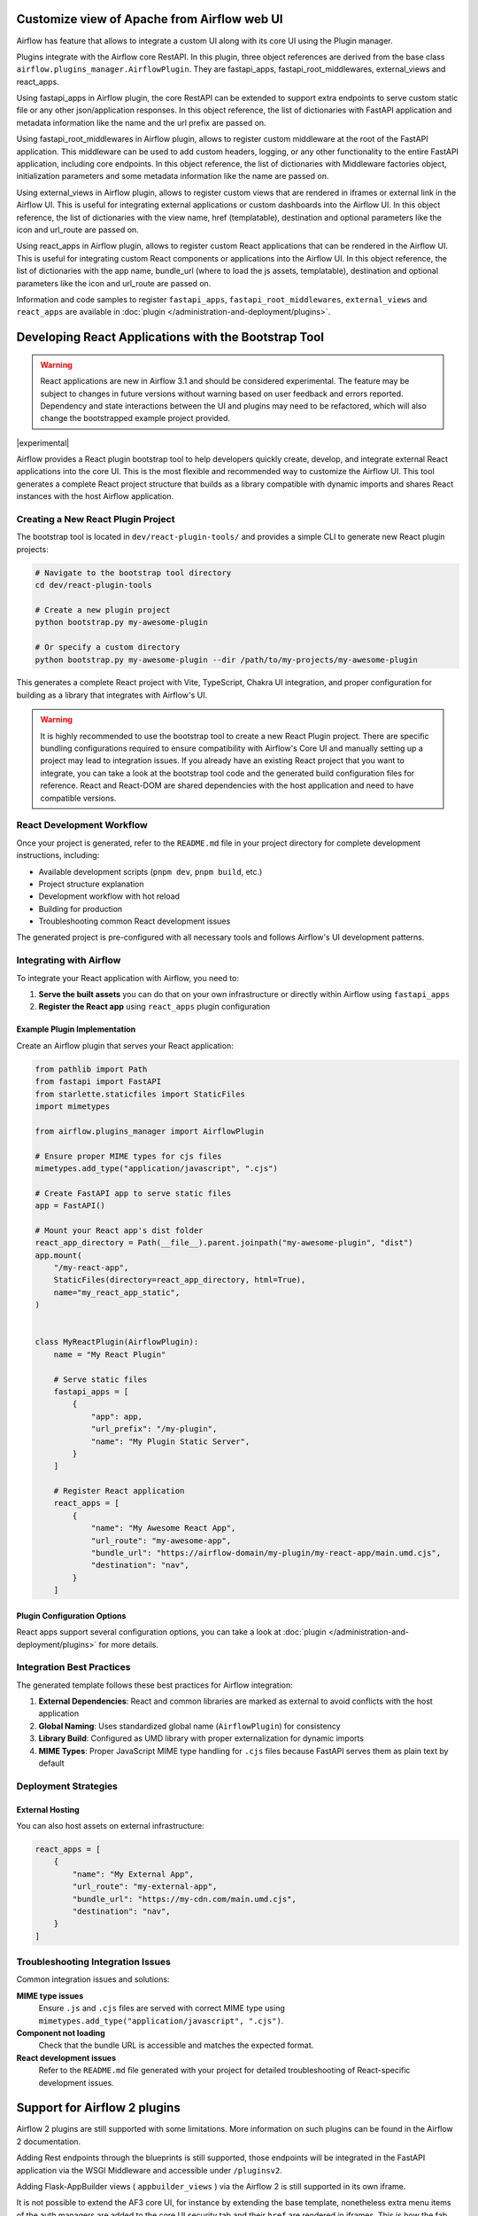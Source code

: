  .. Licensed to the Apache Software Foundation (ASF) under one
    or more contributor license agreements.  See the NOTICE file
    distributed with this work for additional information
    regarding copyright ownership.  The ASF licenses this file
    to you under the Apache License, Version 2.0 (the
    "License"); you may not use this file except in compliance
    with the License.  You may obtain a copy of the License at

 ..   http://www.apache.org/licenses/LICENSE-2.0

 .. Unless required by applicable law or agreed to in writing,
    software distributed under the License is distributed on an
    "AS IS" BASIS, WITHOUT WARRANTIES OR CONDITIONS OF ANY
    KIND, either express or implied.  See the License for the
    specific language governing permissions and limitations
    under the License.


Customize view of Apache from Airflow web UI
============================================

Airflow has feature that allows to integrate a custom UI along with its
core UI using the Plugin manager.

Plugins integrate with the Airflow core RestAPI. In this plugin,
three object references are derived from the base class ``airflow.plugins_manager.AirflowPlugin``.
They are fastapi_apps, fastapi_root_middlewares, external_views and react_apps.

Using fastapi_apps in Airflow plugin, the core RestAPI can be extended
to support extra endpoints to serve custom static file or any other json/application responses.
In this object reference, the list of dictionaries with FastAPI application and metadata information
like the name and the url prefix are passed on.

Using fastapi_root_middlewares in Airflow plugin, allows to register custom middleware at the root of
the FastAPI application. This middleware can be used to add custom headers, logging, or any other
functionality to the entire FastAPI application, including core endpoints.
In this object reference, the list of dictionaries with Middleware factories object,
initialization parameters and some metadata information like the name are passed on.

Using external_views in Airflow plugin, allows to register custom views that are rendered in iframes or external link
in the Airflow UI. This is useful for integrating external applications or custom dashboards into the Airflow UI.
In this object reference, the list of dictionaries with the view name, href (templatable), destination and
optional parameters like the icon and url_route are passed on.

Using react_apps  in Airflow plugin, allows to register custom React applications that can be rendered
in the Airflow UI. This is useful for integrating custom React components or applications into the Airflow UI.
In this object reference, the list of dictionaries with the app name, bundle_url (where to load the js assets, templatable), destination and
optional parameters like the icon and url_route are passed on.


Information and code samples to register ``fastapi_apps``, ``fastapi_root_middlewares``, ``external_views`` and ``react_apps`` are
available in :doc:`plugin </administration-and-deployment/plugins>`.

Developing React Applications with the Bootstrap Tool
=====================================================

.. warning::
  React applications are new in Airflow 3.1 and should be considered experimental. The feature may be
  subject to changes in future versions without warning based on user feedback and errors reported.
  Dependency and state interactions between the UI and plugins may need to be refactored, which will also change the bootstrapped example project provided.

|experimental|

Airflow provides a React plugin bootstrap tool to help developers quickly create, develop, and integrate external React applications into the core UI. This is the most flexible
and recommended way to customize the Airflow UI.
This tool generates a complete React project structure that builds as a library compatible with dynamic imports and shares React instances with the host Airflow application.

Creating a New React Plugin Project
-----------------------------------

The bootstrap tool is located in ``dev/react-plugin-tools/`` and provides a simple CLI to generate new React plugin projects:

.. code-block:: bash

    # Navigate to the bootstrap tool directory
    cd dev/react-plugin-tools

    # Create a new plugin project
    python bootstrap.py my-awesome-plugin

    # Or specify a custom directory
    python bootstrap.py my-awesome-plugin --dir /path/to/my-projects/my-awesome-plugin

This generates a complete React project with Vite, TypeScript, Chakra UI integration, and proper configuration for building as a library that integrates with Airflow's UI.

.. warning:: It is highly recommended to use the bootstrap tool to create a new React Plugin project. There are specific bundling configurations required
   to ensure compatibility with Airflow's Core UI and manually setting up a project may lead to integration issues. If you already have an existing React project that
   you want to integrate, you can take a look at the bootstrap tool code and the generated build configuration files for reference.
   React and React-DOM are shared dependencies with the host application and need to have compatible versions.

React Development Workflow
---------------------------

Once your project is generated, refer to the ``README.md`` file in your project directory for complete development instructions, including:

- Available development scripts (``pnpm dev``, ``pnpm build``, etc.)
- Project structure explanation
- Development workflow with hot reload
- Building for production
- Troubleshooting common React development issues

The generated project is pre-configured with all necessary tools and follows Airflow's UI development patterns.

Integrating with Airflow
-------------------------

To integrate your React application with Airflow, you need to:

1. **Serve the built assets** you can do that on your own infrastructure or directly within Airflow using ``fastapi_apps``
2. **Register the React app** using ``react_apps`` plugin configuration

Example Plugin Implementation
~~~~~~~~~~~~~~~~~~~~~~~~~~~~~

Create an Airflow plugin that serves your React application:

.. code-block:: python

    from pathlib import Path
    from fastapi import FastAPI
    from starlette.staticfiles import StaticFiles
    import mimetypes

    from airflow.plugins_manager import AirflowPlugin

    # Ensure proper MIME types for cjs files
    mimetypes.add_type("application/javascript", ".cjs")

    # Create FastAPI app to serve static files
    app = FastAPI()

    # Mount your React app's dist folder
    react_app_directory = Path(__file__).parent.joinpath("my-awesome-plugin", "dist")
    app.mount(
        "/my-react-app",
        StaticFiles(directory=react_app_directory, html=True),
        name="my_react_app_static",
    )


    class MyReactPlugin(AirflowPlugin):
        name = "My React Plugin"

        # Serve static files
        fastapi_apps = [
            {
                "app": app,
                "url_prefix": "/my-plugin",
                "name": "My Plugin Static Server",
            }
        ]

        # Register React application
        react_apps = [
            {
                "name": "My Awesome React App",
                "url_route": "my-awesome-app",
                "bundle_url": "https://airflow-domain/my-plugin/my-react-app/main.umd.cjs",
                "destination": "nav",
            }
        ]

Plugin Configuration Options
~~~~~~~~~~~~~~~~~~~~~~~~~~~~

React apps support several configuration options, you can take a look at :doc:`plugin </administration-and-deployment/plugins>` for more details.


Integration Best Practices
---------------------------

The generated template follows these best practices for Airflow integration:

1. **External Dependencies**: React and common libraries are marked as external to avoid conflicts with the host application
2. **Global Naming**: Uses standardized global name (``AirflowPlugin``) for consistency
3. **Library Build**: Configured as UMD library with proper externalization for dynamic imports
4. **MIME Types**: Proper JavaScript MIME type handling for ``.cjs`` files because FastAPI serves them as plain text by default

Deployment Strategies
---------------------

External Hosting
~~~~~~~~~~~~~~~~

You can also host assets on external infrastructure:

.. code-block:: python

    react_apps = [
        {
            "name": "My External App",
            "url_route": "my-external-app",
            "bundle_url": "https://my-cdn.com/main.umd.cjs",
            "destination": "nav",
        }
    ]

Troubleshooting Integration Issues
-----------------------------------

Common integration issues and solutions:

**MIME type issues**
    Ensure ``.js`` and ``.cjs`` files are served with correct MIME type using ``mimetypes.add_type("application/javascript", ".cjs")``.

**Component not loading**
    Check that the bundle URL is accessible and matches the expected format.

**React development issues**
    Refer to the ``README.md`` file generated with your project for detailed troubleshooting of React-specific development issues.

Support for Airflow 2 plugins
=============================

Airflow 2 plugins are still supported with some limitations. More information on such
plugins can be found in the Airflow 2 documentation.

Adding Rest endpoints through the blueprints is still supported, those endpoints will
be integrated in the FastAPI application via the WSGI Middleware and accessible
under ``/pluginsv2``.

Adding Flask-AppBuilder views ( ``appbuilder_views`` ) via the Airflow 2 is still supported in its own iframe.

It is not possible to extend the AF3 core UI, for instance by extending the base template, nonetheless extra menu items
of the auth managers are added to the core UI security tab and their ``href`` are rendered in iframes.
This is how the fab provider integrates users, roles, actions, resources and permissions custom views in the Airflow 3 UI.


Airflow 3 plugins will be improved to allow UI customization for the entire react app, it is recommended
to upgrade your plugins to Airflow 3 plugins when possible. Until then for a temporary or custom needs
it is possible to use a Middleware to inject custom javascript or css to the core UI index request.
